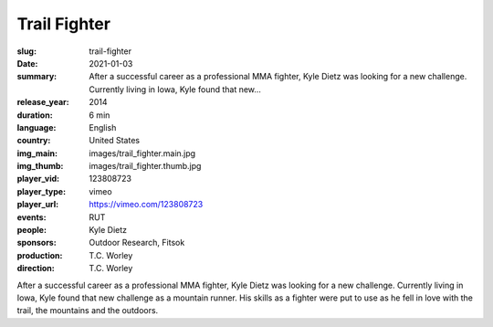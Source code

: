 Trail Fighter
#############

:slug: trail-fighter
:date: 2021-01-03
:summary: After a successful career as a professional MMA fighter, Kyle Dietz was looking for a new challenge. Currently living in Iowa, Kyle found that new...
:release_year: 2014
:duration: 6 min
:language: English
:country: United States
:img_main: images/trail_fighter.main.jpg
:img_thumb: images/trail_fighter.thumb.jpg
:player_vid: 123808723
:player_type: vimeo
:player_url: https://vimeo.com/123808723
:events: RUT
:people: Kyle Dietz
:sponsors: Outdoor Research, Fitsok
:production: T.C. Worley
:direction: T.C. Worley

After a successful career as a professional MMA fighter, Kyle Dietz was looking for a new challenge. Currently living in Iowa, Kyle found that new challenge as a mountain runner. His skills as a fighter were put to use as he fell in love with the trail, the mountains and the outdoors.
